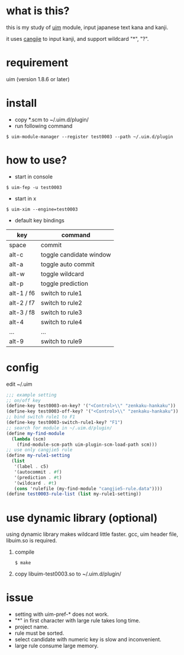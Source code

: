 
* what is this?

this is my study of [[https://github.com/uim/uim][uim]] module, input japanese text kana and kanji.

it uses [[https://en.wikipedia.org/wiki/Cangjie_input_method][cangjie]] to input kanji, and support wildcard "*", "?".

* requirement

uim (version 1.8.6 or later)

* install

- copy *.scm to ~/.uim.d/plugin/
- run following command

#+BEGIN_SRC
$ uim-module-manager --register test0003 --path ~/.uim.d/plugin
#+END_SRC

* how to use?

- start in console
#+BEGIN_SRC
$ uim-fep -u test0003
#+END_SRC

- start in x
#+BEGIN_SRC
$ uim-xim --engine=test0003
#+END_SRC

- default key bindings

| key        | command                 |
|------------+-------------------------|
| space      | commit                  |
| alt-c      | toggle candidate window |
| alt-a      | toggle auto commit      |
| alt-w      | toggle wildcard         |
| alt-p      | toggle prediction       |
| alt-1 / f6 | switch to rule1         |
| alt-2 / f7 | switch to rule2         |
| alt-3 / f8 | switch to rule3         |
| alt-4      | switch to rule4         |
| ...        | ...                     |
| alt-9      | switch to rule9         |

* config

edit ~/.uim

#+BEGIN_SRC scheme
;;; example setting
;; on/off key
(define-key test0003-on-key? '("<Control>\\" "zenkaku-hankaku"))
(define-key test0003-off-key? '("<Control>\\" "zenkaku-hankaku"))
;; bind switch rule1 to F1
(define-key test0003-switch-rule1-key? "F1")
;; search for module in ~/.uim.d/plugin/
(define my-find-module
  (lambda (scm)
    (find-module-scm-path uim-plugin-scm-load-path scm)))
;; use only cangjie5 rule
(define my-rule1-setting
  (list
   '(label . c5)
   '(autocommit . #f)
   '(prediction . #t)
   '(wildcard . #t)
   (cons 'rulefile (my-find-module "cangjie5-rule.data"))))
(define test0003-rule-list (list my-rule1-setting))
#+END_SRC

* use dynamic library (optional)

using dynamic library makes wildcard little faster.
gcc, uim header file, libuim.so is required.

1. compile
  #+BEGIN_SRC
  $ make
  #+END_SRC

2. copy libuim-test0003.so to ~/.uim.d/plugin/

* issue

- setting with uim-pref-* does not work.
- "*" in first character with large rule takes long time.
- project name.
- rule must be sorted.
- select candidate with numeric key is slow and inconvenient.
- large rule consume large memory.

